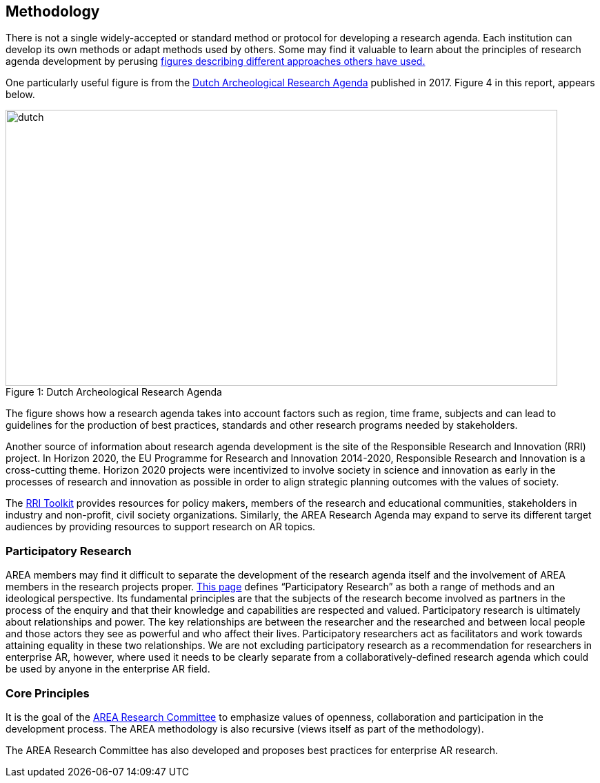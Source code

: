 [[ra-methodology-section]]
== Methodology

There is not a single widely-accepted or standard method or protocol for developing a research agenda. Each institution can develop its own methods or adapt methods used by others. Some may find it valuable to learn about the principles of research agenda development by perusing https://www.google.com/search?q=research+agenda+purpose+and+structure&tbm=isch&source=univ&sa=X&ved=2ahUKEwip1P2GlZrgAhUFGewKHTNZBTQQsAR6BAgGEAE&biw=1918&bih=961#imgrc=gt2OdYGnFtia1M[figures describing different approaches others have used.]

One particularly useful figure is from the https://www.researchgate.net/profile/Bert-J-Groenewoudt/publication/321882122_Groenewoudt_BJ_MC_Eerden_T_de_Groot_EM_Theunissen_2017_Answers_to_questions_The_new_National_Archaeological_Research_Agenda_of_the_Netherlands/links/5a37c068a6fdccdd41fdb740/Groenewoudt-BJ-MC-Eerden-T-de-Groot-EM-Theunissen-2017-Answers-to-questions-The-new-National-Archaeological-Research-Agenda-of-the-Netherlands.pdf[Dutch Archeological Research Agenda] published in 2017. Figure 4 in this report, appears below.

.Dutch Archeological Research Agenda
[#img-dutch]
[caption="Figure 1: "]
image::figures/Dutch_National_Archeological_Research_Agenda_(2017).png[dutch,800,400]

The figure shows how a research agenda takes into account factors such as region, time frame, subjects and can lead to guidelines for the production of best practices, standards and other research programs needed by stakeholders.

Another source of information about research agenda development is the site of the Responsible Research and Innovation (RRI) project. In Horizon 2020, the EU Programme for Research and Innovation 2014-2020, Responsible Research and Innovation is a cross-cutting theme. Horizon 2020 projects were incentivized to involve society in science and innovation as early in the processes of research and innovation as possible in order to align strategic planning outcomes with the values of society.

The https://rri-tools.eu/[RRI Toolkit] provides resources for policy makers, members of the research and educational communities, stakeholders in industry and non-profit, civil society organizations. Similarly, the AREA Research Agenda may expand to serve its different target audiences by providing resources to support research on AR topics.

=== Participatory Research
AREA members may find it difficult to separate the development of the research agenda itself and the involvement of AREA members in the research projects proper. http://www.participatorymethods.org/task/research-and-analyse[This page] defines “Participatory Research” as both a range of methods and an ideological perspective. Its fundamental principles are that the subjects of the research become involved as partners in the process of the enquiry and that their knowledge and capabilities are respected and valued. Participatory research is ultimately about relationships and power. The key relationships are between the researcher and the researched and between local people and those actors they see as powerful and who affect their lives. Participatory researchers act as facilitators and work towards attaining equality in these two relationships. We are not excluding participatory research as a recommendation for researchers in enterprise AR, however, where used it needs to be clearly separate from a collaboratively-defined research agenda which could be used by anyone in the enterprise AR field.

=== Core Principles
It is the goal of the https://thearea.org/area-research/[AREA Research Committee] to emphasize values of openness, collaboration and participation in the development process. The AREA methodology is also recursive (views itself as part of the methodology).

The AREA Research Committee has also developed and proposes best practices for enterprise AR research.
